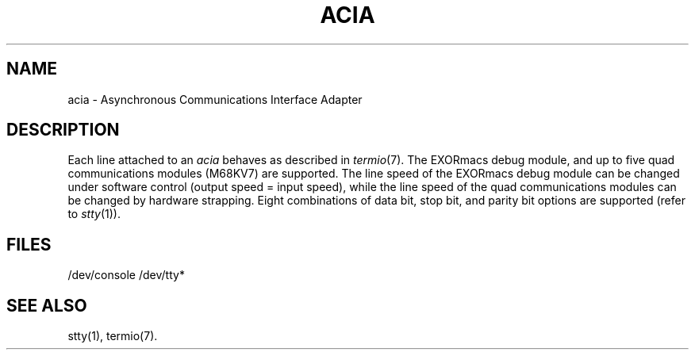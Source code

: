 .TH ACIA 7
.SH NAME
acia \- Asynchronous Communications Interface Adapter 
.SH DESCRIPTION
Each line attached to an
.I acia
behaves as described in
.IR termio (7).
The EXORmacs debug module, and up to five
quad communications modules (M68KV7) are supported.
The line speed of the EXORmacs debug module can be changed
under software control (output speed = input speed), while
the line speed of the quad communications modules can be
changed by hardware strapping.  Eight
combinations of data bit, stop bit, and parity
bit options are supported (refer to 
.IR stty (1)).
.SH FILES
/dev/console /dev/tty*
.SH "SEE ALSO"
stty(1),
termio(7).
.\"	@(#)acia.7	1.3	
